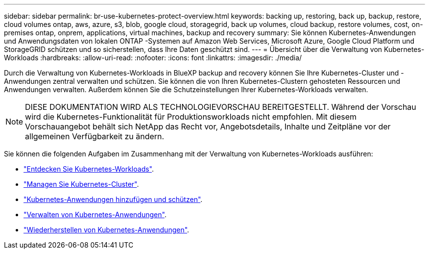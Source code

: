 ---
sidebar: sidebar 
permalink: br-use-kubernetes-protect-overview.html 
keywords: backing up, restoring, back up, backup, restore, cloud volumes ontap, aws, azure, s3, blob, google cloud, storagegrid, back up volumes, cloud backup, restore volumes, cost, on-premises ontap, onprem, applications, virtual machines, backup and recovery 
summary: Sie können Kubernetes-Anwendungen und Anwendungsdaten von lokalen ONTAP -Systemen auf Amazon Web Services, Microsoft Azure, Google Cloud Platform und StorageGRID schützen und so sicherstellen, dass Ihre Daten geschützt sind. 
---
= Übersicht über die Verwaltung von Kubernetes-Workloads
:hardbreaks:
:allow-uri-read: 
:nofooter: 
:icons: font
:linkattrs: 
:imagesdir: ./media/


[role="lead"]
Durch die Verwaltung von Kubernetes-Workloads in BlueXP backup and recovery können Sie Ihre Kubernetes-Cluster und -Anwendungen zentral verwalten und schützen. Sie können die von Ihren Kubernetes-Clustern gehosteten Ressourcen und Anwendungen verwalten. Außerdem können Sie die Schutzeinstellungen Ihrer Kubernetes-Workloads verwalten.


NOTE: DIESE DOKUMENTATION WIRD ALS TECHNOLOGIEVORSCHAU BEREITGESTELLT. Während der Vorschau wird die Kubernetes-Funktionalität für Produktionsworkloads nicht empfohlen. Mit diesem Vorschauangebot behält sich NetApp das Recht vor, Angebotsdetails, Inhalte und Zeitpläne vor der allgemeinen Verfügbarkeit zu ändern.

Sie können die folgenden Aufgaben im Zusammenhang mit der Verwaltung von Kubernetes-Workloads ausführen:

* link:br-start-discover.html#discover-kubernetes-workloads["Entdecken Sie Kubernetes-Workloads"].
* link:br-use-manage-kubernetes-clusters.html["Managen Sie Kubernetes-Cluster"].
* link:br-use-protect-kubernetes-applications.html["Kubernetes-Anwendungen hinzufügen und schützen"].
* link:br-use-manage-kubernetes-applications.html["Verwalten von Kubernetes-Anwendungen"].
* link:br-use-restore-kubernetes-applications.html["Wiederherstellen von Kubernetes-Anwendungen"].

